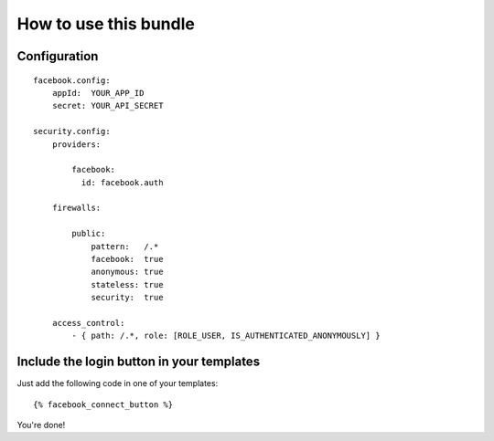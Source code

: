 How to use this bundle
----------------------


Configuration
=============


::

    facebook.config:
        appId:  YOUR_APP_ID
        secret: YOUR_API_SECRET

    security.config:
        providers:

            facebook: 
              id: facebook.auth

        firewalls:

            public:
                pattern:   /.*
                facebook:  true
                anonymous: true
                stateless: true
                security:  true

        access_control:
            - { path: /.*, role: [ROLE_USER, IS_AUTHENTICATED_ANONYMOUSLY] }


Include the login button in your templates
==========================================

Just add the following code in one of your templates:

::

    {% facebook_connect_button %}


You're done!